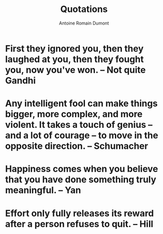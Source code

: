 #+Title: Quotations
#+author: Antoine Romain Dumont
#+STARTUP: indent
#+STARTUP: hidestars odd

* First they ignored you, then they laughed at you, then they fought you, now you've won. -- Not quite Gandhi
* Any intelligent fool can make things bigger, more complex, and more violent. It takes a touch of genius -- and a lot of courage -- to move in the opposite direction. -- Schumacher
* Happiness comes when you believe that you have done something truly meaningful. -- Yan
* Effort only fully releases its reward after a person refuses to quit. -- Hill
 
